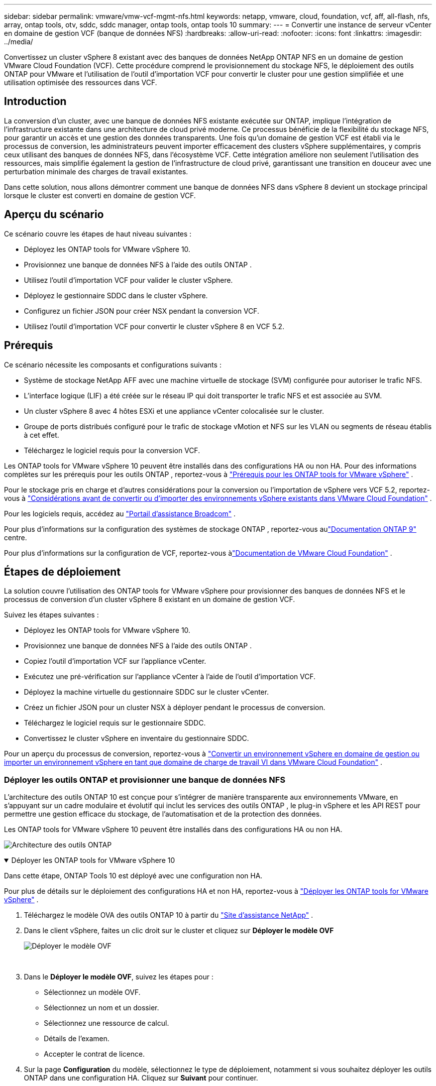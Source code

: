 ---
sidebar: sidebar 
permalink: vmware/vmw-vcf-mgmt-nfs.html 
keywords: netapp, vmware, cloud, foundation, vcf, aff, all-flash, nfs, array, ontap tools, otv, sddc, sddc manager, ontap tools, ontap tools 10 
summary:  
---
= Convertir une instance de serveur vCenter en domaine de gestion VCF (banque de données NFS)
:hardbreaks:
:allow-uri-read: 
:nofooter: 
:icons: font
:linkattrs: 
:imagesdir: ../media/


[role="lead"]
Convertissez un cluster vSphere 8 existant avec des banques de données NetApp ONTAP NFS en un domaine de gestion VMware Cloud Foundation (VCF).  Cette procédure comprend le provisionnement du stockage NFS, le déploiement des outils ONTAP pour VMware et l'utilisation de l'outil d'importation VCF pour convertir le cluster pour une gestion simplifiée et une utilisation optimisée des ressources dans VCF.



== Introduction

La conversion d’un cluster, avec une banque de données NFS existante exécutée sur ONTAP, implique l’intégration de l’infrastructure existante dans une architecture de cloud privé moderne.  Ce processus bénéficie de la flexibilité du stockage NFS, pour garantir un accès et une gestion des données transparents.  Une fois qu'un domaine de gestion VCF est établi via le processus de conversion, les administrateurs peuvent importer efficacement des clusters vSphere supplémentaires, y compris ceux utilisant des banques de données NFS, dans l'écosystème VCF.  Cette intégration améliore non seulement l’utilisation des ressources, mais simplifie également la gestion de l’infrastructure de cloud privé, garantissant une transition en douceur avec une perturbation minimale des charges de travail existantes.

Dans cette solution, nous allons démontrer comment une banque de données NFS dans vSphere 8 devient un stockage principal lorsque le cluster est converti en domaine de gestion VCF.



== Aperçu du scénario

Ce scénario couvre les étapes de haut niveau suivantes :

* Déployez les ONTAP tools for VMware vSphere 10.
* Provisionnez une banque de données NFS à l’aide des outils ONTAP .
* Utilisez l’outil d’importation VCF pour valider le cluster vSphere.
* Déployez le gestionnaire SDDC dans le cluster vSphere.
* Configurez un fichier JSON pour créer NSX pendant la conversion VCF.
* Utilisez l’outil d’importation VCF pour convertir le cluster vSphere 8 en VCF 5.2.




== Prérequis

Ce scénario nécessite les composants et configurations suivants :

* Système de stockage NetApp AFF avec une machine virtuelle de stockage (SVM) configurée pour autoriser le trafic NFS.
* L'interface logique (LIF) a été créée sur le réseau IP qui doit transporter le trafic NFS et est associée au SVM.
* Un cluster vSphere 8 avec 4 hôtes ESXi et une appliance vCenter colocalisée sur le cluster.
* Groupe de ports distribués configuré pour le trafic de stockage vMotion et NFS sur les VLAN ou segments de réseau établis à cet effet.
* Téléchargez le logiciel requis pour la conversion VCF.


Les ONTAP tools for VMware vSphere 10 peuvent être installés dans des configurations HA ou non HA.  Pour des informations complètes sur les prérequis pour les outils ONTAP , reportez-vous à https://docs.netapp.com/us-en/ontap-tools-vmware-vsphere-10/deploy/prerequisites.html#system-requirements["Prérequis pour les ONTAP tools for VMware vSphere"] .

Pour le stockage pris en charge et d'autres considérations pour la conversion ou l'importation de vSphere vers VCF 5.2, reportez-vous à https://techdocs.broadcom.com/fr/fr/vmware-cis/vcf/vcf-5-2-and-earlier/5-2/considerations-before-converting-or-importing-existing-vsphere-environments-into-vcf.html["Considérations avant de convertir ou d'importer des environnements vSphere existants dans VMware Cloud Foundation"] .

Pour les logiciels requis, accédez au https://support.broadcom.com/["Portail d'assistance Broadcom"] .

Pour plus d'informations sur la configuration des systèmes de stockage ONTAP , reportez-vous aulink:https://docs.netapp.com/us-en/ontap["Documentation ONTAP 9"] centre.

Pour plus d'informations sur la configuration de VCF, reportez-vous àlink:https://techdocs.broadcom.com/us/en/vmware-cis/vcf.html["Documentation de VMware Cloud Foundation"] .



== Étapes de déploiement

La solution couvre l’utilisation des ONTAP tools for VMware vSphere pour provisionner des banques de données NFS et le processus de conversion d’un cluster vSphere 8 existant en un domaine de gestion VCF.

Suivez les étapes suivantes :

* Déployez les ONTAP tools for VMware vSphere 10.
* Provisionnez une banque de données NFS à l’aide des outils ONTAP .
* Copiez l’outil d’importation VCF sur l’appliance vCenter.
* Exécutez une pré-vérification sur l’appliance vCenter à l’aide de l’outil d’importation VCF.
* Déployez la machine virtuelle du gestionnaire SDDC sur le cluster vCenter.
* Créez un fichier JSON pour un cluster NSX à déployer pendant le processus de conversion.
* Téléchargez le logiciel requis sur le gestionnaire SDDC.
* Convertissez le cluster vSphere en inventaire du gestionnaire SDDC.


Pour un aperçu du processus de conversion, reportez-vous à https://techdocs.broadcom.com/us/en/vmware-cis/vcf/vcf-5-2-and-earlier/5-2/map-for-administering-vcf-5-2/importing-existing-vsphere-environments-admin/convert-or-import-a-vsphere-environment-into-vmware-cloud-foundation-admin.html["Convertir un environnement vSphere en domaine de gestion ou importer un environnement vSphere en tant que domaine de charge de travail VI dans VMware Cloud Foundation"] .



=== Déployer les outils ONTAP et provisionner une banque de données NFS

L'architecture des outils ONTAP 10 est conçue pour s'intégrer de manière transparente aux environnements VMware, en s'appuyant sur un cadre modulaire et évolutif qui inclut les services des outils ONTAP , le plug-in vSphere et les API REST pour permettre une gestion efficace du stockage, de l'automatisation et de la protection des données.

Les ONTAP tools for VMware vSphere 10 peuvent être installés dans des configurations HA ou non HA.

image:vmware-vcf-import-nfs-010.png["Architecture des outils ONTAP"]

.Déployer les ONTAP tools for VMware vSphere 10
[%collapsible%open]
====
Dans cette étape, ONTAP Tools 10 est déployé avec une configuration non HA.

Pour plus de détails sur le déploiement des configurations HA et non HA, reportez-vous à https://docs.netapp.com/us-en/ontap-tools-vmware-vsphere-10/deploy/ontap-tools-deployment.html["Déployer les ONTAP tools for VMware vSphere"] .

. Téléchargez le modèle OVA des outils ONTAP 10 à partir du https://mysupport.netapp.com/site/["Site d'assistance NetApp"] .
. Dans le client vSphere, faites un clic droit sur le cluster et cliquez sur *Déployer le modèle OVF*
+
image:vmware-vcf-import-nfs-001.png["Déployer le modèle OVF"]

+
{nbsp}

. Dans le *Déployer le modèle OVF*, suivez les étapes pour :
+
** Sélectionnez un modèle OVF.
** Sélectionnez un nom et un dossier.
** Sélectionnez une ressource de calcul.
** Détails de l'examen.
** Accepter le contrat de licence.


. Sur la page *Configuration* du modèle, sélectionnez le type de déploiement, notamment si vous souhaitez déployer les outils ONTAP dans une configuration HA. Cliquez sur *Suivant* pour continuer.
+
image:vmware-vcf-import-nfs-002.png["configuration - type de déploiement"]

+
{nbsp}

. Sur la page *Sélectionner le stockage*, choisissez le magasin de données sur lequel installer la machine virtuelle, puis cliquez sur *Suivant*.
. Sélectionnez le réseau sur lequel la machine virtuelle des outils ONTAP communiquera. Cliquez sur *Suivant* pour continuer.
. Dans la fenêtre « Personnaliser le modèle », remplissez toutes les informations requises.
+
** Nom d'utilisateur et mot de passe de l'application
** Choisissez si vous souhaitez activer ASUP (prise en charge automatique), y compris une URL proxy.
** Nom d'utilisateur et mot de passe de l'administrateur.
** Serveurs NTP.
** Nom d'utilisateur et mot de passe de maintenance (compte de maintenance utilisé sur la console).
** Fournissez les adresses IP requises pour la configuration de déploiement.
** Fournissez toutes les informations réseau pour la configuration du nœud.
+
image:vmware-vcf-import-nfs-003.png["Personnaliser le modèle"]

+
{nbsp}



. Enfin, cliquez sur *Suivant* pour continuer puis sur *Terminer* pour commencer le déploiement.


====
.Configurer les outils ONTAP
[%collapsible%open]
====
Une fois la machine virtuelle des outils ONTAP installée et mise sous tension, certaines configurations de base seront requises, telles que l'ajout de serveurs vCenter et de systèmes de stockage ONTAP à gérer.  Consultez la documentation à l'adresse https://docs.netapp.com/us-en/ontap-tools-vmware-vsphere-10/index.html["Documentation des ONTAP tools for VMware vSphere"] pour des informations détaillées.

. Se référer à https://docs.netapp.com/us-en/ontap-tools-vmware-vsphere-10/configure/add-vcenter.html["Ajouter des instances vCenter"] pour configurer les instances vCenter à gérer avec les outils ONTAP .
. Pour ajouter un système de stockage ONTAP , connectez-vous au client vSphere et accédez au menu principal sur la gauche.  Cliquez sur * Outils NetApp ONTAP * pour lancer l'interface utilisateur.
+
image:vmware-vcf-import-nfs-004.png["ouvrir les outils ONTAP"]

+
{nbsp}

. Accédez à *Backends de stockage* dans le menu de gauche et cliquez sur *Ajouter* pour accéder à la fenêtre *Ajouter un backend de stockage*.
. Remplissez l'adresse IP et les informations d'identification du système de stockage ONTAP à gérer.  Cliquez sur *Ajouter* pour terminer.
+
image:vmware-vcf-import-nfs-005.png["Ajouter un backend de stockage"]




NOTE: Ici, le backend de stockage est ajouté dans l’interface utilisateur du client vSphere à l’aide de l’adresse IP du cluster.  Cela permet une gestion complète de tous les SVM du système de stockage.  Alternativement, le backend de stockage peut être ajouté et associé à une instance vCenter à l'aide du gestionnaire d'outils ONTAP à `https://loadBalanceIP:8443/virtualization/ui/` .  Avec cette méthode, seules les informations d'identification SVM peuvent être ajoutées à l'interface utilisateur du client vSphere, offrant un contrôle plus précis sur l'accès au stockage.

====
.Provisionner la banque de données NFS avec les outils ONTAP
[%collapsible%open]
====
Les outils ONTAP intègrent des fonctionnalités dans toute l’interface utilisateur du client vSphere.  Dans cette étape, un magasin de données NFS sera provisionné à partir de la page d’inventaire de stockage.

. Dans le client vSphere, accédez à l’inventaire de stockage.
. Accédez à *ACTIONS > Outils NetApp ONTAP > Créer une banque de données*.
+
image:vmware-vcf-import-nfs-006.png["Créer un magasin de données"]

+
{nbsp}

. Dans l’assistant *Créer une banque de données*, sélectionnez le type de banque de données à créer.  Les options sont NFS ou VMFS.
. Sur la page *Nom et protocole*, indiquez un nom pour le magasin de données, la taille et le protocole NFS à utiliser.
+
image:vmware-vcf-import-nfs-007.png["Nom et protocole"]

+
{nbsp}

. Sur la page *Stockage*, sélectionnez la plate-forme de stockage ONTAP et la machine virtuelle de stockage (SVM).  Vous pouvez également sélectionner ici toutes les politiques d’exportation personnalisées disponibles. Cliquez sur *Suivant* pour continuer.
+
image:vmware-vcf-import-nfs-008.png["Page de stockage"]

+
{nbsp}

. Sur la page *Attributs de stockage*, sélectionnez l'agrégat de stockage à utiliser. Cliquez sur *Suivant* pour continuer.
. Sur la page *Résumé*, vérifiez les informations et cliquez sur *Terminer* pour commencer le processus de provisionnement.  Les outils ONTAP créeront un volume sur le système de stockage ONTAP et le monteront en tant que banque de données NFS sur tous les hôtes ESXi du cluster.
+
image:vmware-vcf-import-nfs-009.png["Page de résumé"]



====


=== Convertir un cluster vSphere en VCF 5.2

La section suivante décrit les étapes de déploiement du gestionnaire SDDC et de conversion du cluster vSphere 8 en domaine de gestion VCF 5.2.  Le cas échéant, la documentation VMware sera consultée pour plus de détails.

L'outil d'importation VCF, de VMware par Broadcom, est un utilitaire utilisé à la fois sur l'appliance vCenter et sur le gestionnaire SDDC pour valider les configurations et fournir des services de conversion et d'importation pour les environnements vSphere et VCF.

Pour plus d'informations, consultez  https://techdocs.broadcom.com/us/en/vmware-cis/vcf/vcf-5-2-and-earlier/5-2/map-for-administering-vcf-5-2/importing-existing-vsphere-environments-admin/vcf-import-tool-options-and-parameters-admin.html["Options et paramètres de l'outil d'importation VCF"] .

.Copier et extraire l'outil d'importation VCF
[%collapsible%open]
====
Les outils d'importation VCF sont utilisés sur l'appliance vCenter pour valider que le cluster vSphere est dans un état sain pour le processus de conversion ou d'importation VCF.

Suivez les étapes suivantes :

. Suivez les étapes à https://techdocs.broadcom.com/us/en/vmware-cis/vcf/vcf-5-2-and-earlier/5-2/copy-the-vcf-import-tool-to-the-target-vcenter-appliance.html["Copiez l'outil d'importation VCF sur l'appliance vCenter cible"] dans VMware Docs pour copier l'outil d'importation VCF à l'emplacement correct.
. Extrayez le bundle à l’aide de la commande suivante :
+
....
tar -xvf vcf-brownfield-import-<buildnumber>.tar.gz
....


====
.Valider l'appliance vCenter
[%collapsible%open]
====
Utilisez l’outil d’importation VCF pour valider l’appliance vCenter avant la conversion.

. Suivez les étapes à https://techdocs.broadcom.com/us/en/vmware-cis/vcf/vcf-5-2-and-earlier/5-2/run-a-precheck-on-the-target-vcenter-before-conversion.html["Exécuter une pré-vérification sur le vCenter cible avant la conversion"] pour exécuter la validation.
. La sortie suivante montre que l’appliance vCenter a réussi la pré-vérification.
+
image:vmware-vcf-import-nfs-011.png["outil d'importation vcf pré-vérification"]



====
.Déployer le gestionnaire SDDC
[%collapsible%open]
====
Le gestionnaire SDDC doit être colocalisé sur le cluster vSphere qui sera converti en domaine de gestion VCF.

Suivez les instructions de déploiement dans VMware Docs pour terminer le déploiement.

Se référer à https://techdocs.broadcom.com/us/en/vmware-cis/vcf/vcf-5-2-and-earlier/5-2/deploy-the-sddc-manager-appliance-on-the-target-vcenter.html["Déployer l'appliance SDDC Manager sur le vCenter cible"] .

Pour plus d'informations, voirlink:https://techdocs.broadcom.com/us/en/vmware-cis/vcf/vcf-5-2-and-earlier/5-1/commission-hosts.html["Hôtes de la Commission"] dans le Guide d'administration du VCF.

====
.Créer un fichier JSON pour le déploiement NSX
[%collapsible%open]
====
Pour déployer NSX Manager lors de l’importation ou de la conversion d’un environnement vSphere dans VMware Cloud Foundation, créez une spécification de déploiement NSX.  Le déploiement de NSX nécessite un minimum de 3 hôtes.


NOTE: Lors du déploiement d'un cluster NSX Manager dans une opération de conversion ou d'importation, la mise en réseau NSX-VLAN est utilisée.  Pour plus de détails sur les limitations de la mise en réseau NSX-VLAN, reportez-vous à la section « Considérations avant de convertir ou d'importer des environnements vSphere existants dans VMware Cloud Foundation ».  Pour plus d'informations sur les limitations du réseau NSX-VLAN, reportez-vous à https://techdocs.broadcom.com/fr/fr/vmware-cis/vcf/vcf-5-2-and-earlier/5-2/considerations-before-converting-or-importing-existing-vsphere-environments-into-vcf.html["Considérations avant de convertir ou d'importer des environnements vSphere existants dans VMware Cloud Foundation"] .

Voici un exemple de fichier JSON pour le déploiement NSX :

....
{
  "license_key": "xxxxx-xxxxx-xxxxx-xxxxx-xxxxx",
  "form_factor": "medium",
  "admin_password": "NetApp!23456789",
  "install_bundle_path": "/tmp/vcfimport/bundle-133764.zip",
  "cluster_ip": "172.21.166.72",
  "cluster_fqdn": "vcf-m02-nsx01.sddc.netapp.com",
  "manager_specs": [{
    "fqdn": "vcf-m02-nsx01a.sddc.netapp.com",
    "name": "vcf-m02-nsx01a",
    "ip_address": "172.21.166.73",
    "gateway": "172.21.166.1",
    "subnet_mask": "255.255.255.0"
  },
  {
    "fqdn": "vcf-m02-nsx01b.sddc.netapp.com",
    "name": "vcf-m02-nsx01b",
    "ip_address": "172.21.166.74",
    "gateway": "172.21.166.1",
    "subnet_mask": "255.255.255.0"
  },
  {
    "fqdn": "vcf-m02-nsx01c.sddc.netapp.com",
    "name": "vcf-m02-nsx01c",
    "ip_address": "172.21.166.75",
    "gateway": "172.21.166.1",
    "subnet_mask": "255.255.255.0"
  }]
}
....
Copiez le fichier JSON dans un répertoire du gestionnaire SDDC.

====
.Télécharger le logiciel sur SDDC Manager
[%collapsible%open]
====
Copiez l’outil d’importation VCF et le bundle de déploiement NSX dans le répertoire /home/vcf/vcfimport sur le gestionnaire SDDC.

Voir https://techdocs.broadcom.com/us/en/vmware-cis/vcf/vcf-5-2-and-earlier/5-2/seed-software-on-sddc-manager.html["Téléchargez le logiciel requis sur l'appliance SDDC Manager"] pour des instructions détaillées.

====
.Convertir un cluster vSphere en domaine de gestion VCF
[%collapsible%open]
====
L'outil d'importation VCF est utilisé pour effectuer le processus de conversion.  Exécutez la commande suivante à partir du répertoire /home/vcf/vcf-import-package/vcf-brownfield-import-<version>/vcf-brownfield-toolset pour consulter une impression des fonctions de l'outil d'importation VCF :

....
python3 vcf_brownfield.py --help
....
La commande suivante est exécutée pour convertir le cluster vSphere en domaine de gestion VCF et déployer le cluster NSX :

....
python3 vcf_brownfield.py convert --vcenter '<vcenter-fqdn>' --sso-user '<sso-user>' --domain-name '<wld-domain-name>' --nsx-deployment-spec-path '<nsx-deployment-json-spec-path>'
....
Pour des instructions complètes, reportez-vous à https://techdocs.broadcom.com/us/en/vmware-cis/vcf/vcf-5-2-and-earlier/5-2/import-workload-domain-into-sddc-manager-inventory.html["Convertir ou importer l'environnement vSphere dans l'inventaire du gestionnaire SDDC"] .

====
.Ajouter une licence à VCF
[%collapsible%open]
====
Une fois la conversion terminée, la licence doit être ajoutée à l'environnement.

. Connectez-vous à l'interface utilisateur du gestionnaire SDDC.
. Accédez à *Administration > Licences* dans le volet de navigation.
. Cliquez sur *+ Clé de licence*.
. Choisissez un produit dans le menu déroulant.
. Entrez la clé de licence.
. Fournissez une description de la licence.
. Cliquez sur *Ajouter*.
. Répétez ces étapes pour chaque licence.


====


== Démonstration vidéo des ONTAP tools for VMware vSphere 10

.Banque de données NFS avec ONTAP tools for VMware vSphere 10
video::1e4c3701-0bc2-41fa-ac93-b2680147f351[panopto,width=360]